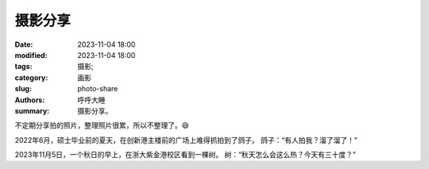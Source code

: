 摄影分享
######################

:date: 2023-11-04 18:00
:modified: 2023-11-04 18:00
:tags: 摄影; 
:category: 画影
:slug: photo-share
:authors: 呼呼大睡
:summary: 摄影分享。

不定期分享拍的照片，整理照片很累，所以不整理了。😄

.. image:: {static}/images/摄影分享/摄影分享-创新港-鸽子-溜了溜了.jpg
    :align: center
    :alt: 创新港的鸽子：“有人拍我？溜了溜了！”
    
2022年6月，硕士毕业前的夏天，在创新港主楼前的广场上难得抓拍到了鸽子。
鸽子：“有人拍我？溜了溜了！”

.. image:: {static}/images/摄影分享/摄影分享-浙大紫金港-秋日-树.jpg
    :align: center
    :alt: 浙大紫金港秋日的树：“秋天的早上怎么这么热？”

2023年11月5日，一个秋日的早上，在浙大紫金港校区看到一棵树。
树：“秋天怎么会这么热？今天有三十度？”

